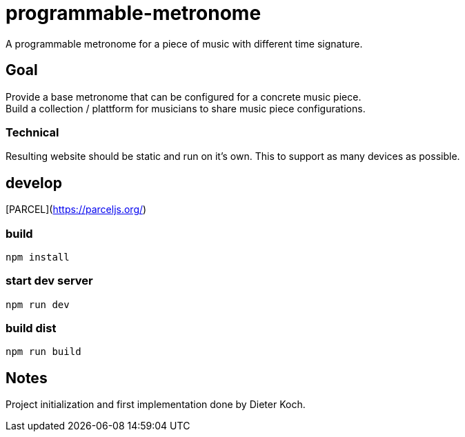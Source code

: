 = programmable-metronome

A programmable metronome for a piece of music with different time signature.

== Goal

Provide a base metronome that can be configured for a concrete music piece. +
Build a collection / plattform for musicians to share music piece configurations.

=== Technical

Resulting website should be static and run on it's own.
This to support as many devices as possible.

== develop

[PARCEL](https://parceljs.org/)


=== build

```bash
npm install
```

=== start dev server

```bash
npm run dev
```

=== build dist

```bash
npm run build
```

== Notes

Project initialization and first implementation done by Dieter Koch.
